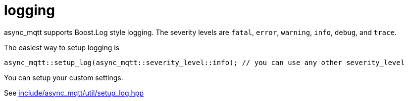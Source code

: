 :last-update-label!:
:am-version: latest
:source-highlighter: rouge
:rouge-style: base16.monokai

ifdef::env-github[:am-base-path: ../../main]
ifndef::env-github[:am-base-path: ../..]
ifdef::env-github[:api-base: link:https://redboltz.github.io/async_mqtt/doc/{am-version}/html]
ifndef::env-github[:api-base: link:../api]

= logging

async_mqtt supports Boost.Log style logging. The severity levels are `fatal`, `error`, `warning`, `info`, `debug`, and `trace`.

The easiest way to setup logging is

```cpp
async_mqtt::setup_log(async_mqtt::severity_level::info); // you can use any other severity_level
```

You can setup your custom settings.

See xref:{am-base-path}/include/async_mqtt/util/setup_log.hpp[include/async_mqtt/util/setup_log.hpp]
